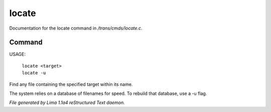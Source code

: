 locate
*******

Documentation for the locate command in */trans/cmds/locate.c*.

Command
=======

USAGE:

    |  ``locate <target>``
    |  ``locate -u``

Find any file containing the specified target within its name.

The system relies on a database of filenames for speed.
To rebuild that database, use a -u flag.

.. TAGS: RST



*File generated by Lima 1.1a4 reStructured Text daemon.*
